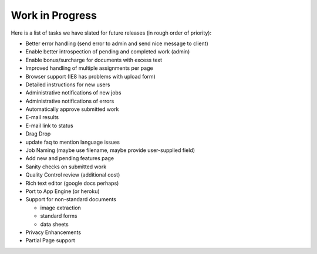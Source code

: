Work in Progress
================

Here is a list of tasks we have slated for future releases (in rough
order of priority):

* Better error handling (send error to admin and send nice message to client)
* Enable better introspection of pending and completed work (admin)
* Enable bonus/surcharge for documents with excess text
* Improved handling of multiple assignments per page
* Browser support (IE8 has problems with upload form)
* Detailed instructions for new users
* Administrative notifications of new jobs
* Administrative notifications of errors
* Automatically approve submitted work
* E-mail results
* E-mail link to status
* Drag Drop
* update faq to mention language issues
* Job Naming (maybe use filename, maybe provide user-supplied field)
* Add new and pending features page
* Sanity checks on submitted work
* Quality Control review (additional cost)
* Rich text editor (google docs perhaps)
* Port to App Engine (or heroku)
* Support for non-standard documents

  * image extraction
  * standard forms
  * data sheets

* Privacy Enhancements
* Partial Page support
